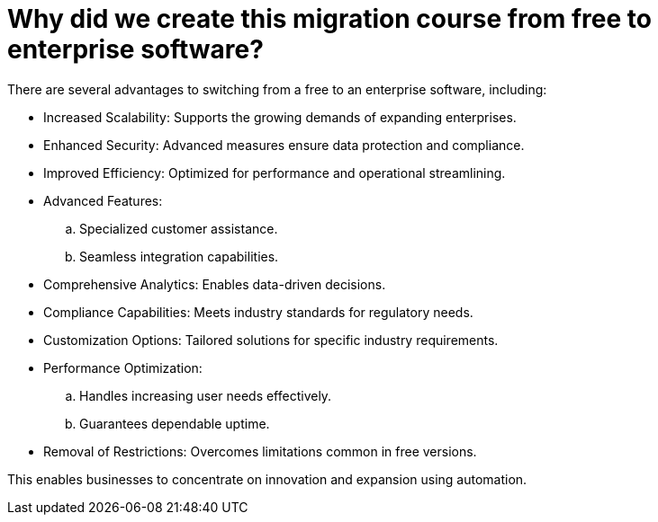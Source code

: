 = Why did we create this migration course from free to enterprise software?

There are several advantages to switching from a free to an enterprise software, including:

- Increased Scalability: Supports the growing demands of expanding enterprises.
- Enhanced Security: Advanced measures ensure data protection and compliance.
- Improved Efficiency: Optimized for performance and operational streamlining.

- Advanced Features:
.. Specialized customer assistance.
.. Seamless integration capabilities.

- Comprehensive Analytics: Enables data-driven decisions.
- Compliance Capabilities: Meets industry standards for regulatory needs.
- Customization Options: Tailored solutions for specific industry requirements.
- Performance Optimization:
.. Handles increasing user needs effectively.
.. Guarantees dependable uptime.

- Removal of Restrictions: Overcomes limitations common in free versions.

This enables businesses to concentrate on innovation and expansion using automation.
